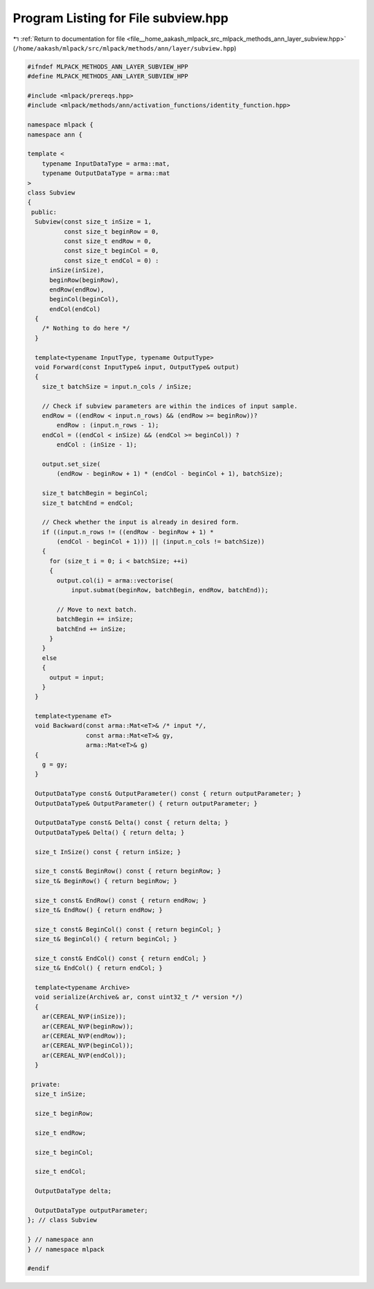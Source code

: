 
.. _program_listing_file__home_aakash_mlpack_src_mlpack_methods_ann_layer_subview.hpp:

Program Listing for File subview.hpp
====================================

|exhale_lsh| :ref:`Return to documentation for file <file__home_aakash_mlpack_src_mlpack_methods_ann_layer_subview.hpp>` (``/home/aakash/mlpack/src/mlpack/methods/ann/layer/subview.hpp``)

.. |exhale_lsh| unicode:: U+021B0 .. UPWARDS ARROW WITH TIP LEFTWARDS

.. code-block:: cpp

   
   #ifndef MLPACK_METHODS_ANN_LAYER_SUBVIEW_HPP
   #define MLPACK_METHODS_ANN_LAYER_SUBVIEW_HPP
   
   #include <mlpack/prereqs.hpp>
   #include <mlpack/methods/ann/activation_functions/identity_function.hpp>
   
   namespace mlpack {
   namespace ann {
   
   template <
       typename InputDataType = arma::mat,
       typename OutputDataType = arma::mat
   >
   class Subview
   {
    public:
     Subview(const size_t inSize = 1,
             const size_t beginRow = 0,
             const size_t endRow = 0,
             const size_t beginCol = 0,
             const size_t endCol = 0) :
         inSize(inSize),
         beginRow(beginRow),
         endRow(endRow),
         beginCol(beginCol),
         endCol(endCol)
     {
       /* Nothing to do here */
     }
   
     template<typename InputType, typename OutputType>
     void Forward(const InputType& input, OutputType& output)
     {
       size_t batchSize = input.n_cols / inSize;
   
       // Check if subview parameters are within the indices of input sample.
       endRow = ((endRow < input.n_rows) && (endRow >= beginRow))?
           endRow : (input.n_rows - 1);
       endCol = ((endCol < inSize) && (endCol >= beginCol)) ?
           endCol : (inSize - 1);
   
       output.set_size(
           (endRow - beginRow + 1) * (endCol - beginCol + 1), batchSize);
   
       size_t batchBegin = beginCol;
       size_t batchEnd = endCol;
   
       // Check whether the input is already in desired form.
       if ((input.n_rows != ((endRow - beginRow + 1) *
           (endCol - beginCol + 1))) || (input.n_cols != batchSize))
       {
         for (size_t i = 0; i < batchSize; ++i)
         {
           output.col(i) = arma::vectorise(
               input.submat(beginRow, batchBegin, endRow, batchEnd));
   
           // Move to next batch.
           batchBegin += inSize;
           batchEnd += inSize;
         }
       }
       else
       {
         output = input;
       }
     }
   
     template<typename eT>
     void Backward(const arma::Mat<eT>& /* input */,
                   const arma::Mat<eT>& gy,
                   arma::Mat<eT>& g)
     {
       g = gy;
     }
   
     OutputDataType const& OutputParameter() const { return outputParameter; }
     OutputDataType& OutputParameter() { return outputParameter; }
   
     OutputDataType const& Delta() const { return delta; }
     OutputDataType& Delta() { return delta; }
   
     size_t InSize() const { return inSize; }
   
     size_t const& BeginRow() const { return beginRow; }
     size_t& BeginRow() { return beginRow; }
   
     size_t const& EndRow() const { return endRow; }
     size_t& EndRow() { return endRow; }
   
     size_t const& BeginCol() const { return beginCol; }
     size_t& BeginCol() { return beginCol; }
   
     size_t const& EndCol() const { return endCol; }
     size_t& EndCol() { return endCol; }
   
     template<typename Archive>
     void serialize(Archive& ar, const uint32_t /* version */)
     {
       ar(CEREAL_NVP(inSize));
       ar(CEREAL_NVP(beginRow));
       ar(CEREAL_NVP(endRow));
       ar(CEREAL_NVP(beginCol));
       ar(CEREAL_NVP(endCol));
     }
   
    private:
     size_t inSize;
   
     size_t beginRow;
   
     size_t endRow;
   
     size_t beginCol;
   
     size_t endCol;
   
     OutputDataType delta;
   
     OutputDataType outputParameter;
   }; // class Subview
   
   } // namespace ann
   } // namespace mlpack
   
   #endif
